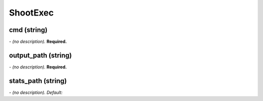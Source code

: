 ShootExec
=========

**cmd** (string)
----------------
*\- (no description).* **Required.**

**output_path** (string)
------------------------
*\- (no description).* **Required.**

**stats_path** (string)
-----------------------
*\- (no description). Default:* 
